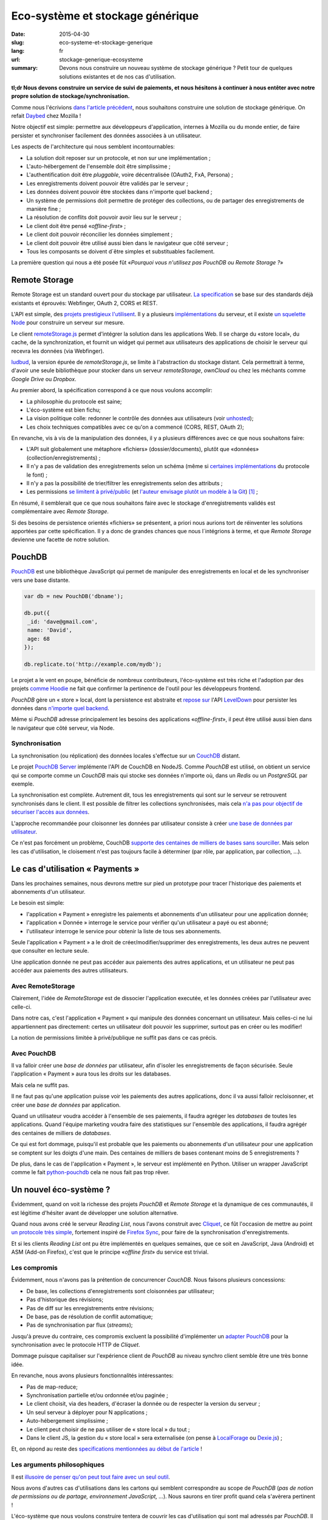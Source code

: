 Eco-système et stockage générique
=================================

:date: 2015-04-30
:slug: eco-systeme-et-stockage-generique
:lang: fr
:url: stockage-generique-ecosysteme
:summary: Devons nous construire un nouveau système de stockage générique ?
          Petit tour de quelques solutions existantes et de nos cas
          d'utilisation.

**tl;dr Nous devons construire un service de suivi de paiements, et nous
hésitons à continuer à nous entêter avec notre propre solution de
stockage/synchronisation.**


Comme nous l'écrivions `dans l'article précédent
<{filename}/2015.04.service-de-nuages.rst>`_, nous souhaitons construire une
solution de stockage générique. On refait `Daybed <http://daybed.readthedocs.org>`_
chez Mozilla !

Notre objectif est simple: permettre aux développeurs d'application, internes
à Mozilla ou du monde entier, de faire persister et synchroniser facilement des
données associées à un utilisateur.

.. _storage-specs:

Les aspects de l'architecture qui nous semblent incontournables:

* La solution doit reposer sur un protocole, et non sur une implémentation ;
* L'auto-hébergement de l'ensemble doit être simplissime ;
* L'authentification doit être *pluggable*, voire décentralisée (OAuth2, FxA,
  Persona) ;
* Les enregistrements doivent pouvoir être validés par le serveur ;
* Les données doivent pouvoir être stockées dans n'importe quel backend ;
* Un système de permissions doit permettre de protéger des collections, ou de
  partager des enregistrements de manière fine ;
* La résolution de conflits doit pouvoir avoir lieu sur le serveur ;
* Le client doit être pensé «*offline-first*» ;
* Le client doit pouvoir réconcilier les données simplement ;
* Le client doit pouvoir être utilisé aussi bien dans le navigateur que côté
  serveur ;
* Tous les composants se doivent d´être simples et substituables facilement.

La première question qui nous a été posée fût «*Pourquoi vous n'utilisez pas
PouchDB ou Remote Storage ?*»


Remote Storage
--------------

Remote Storage est un standard ouvert pour du stockage par utilisateur.  `La
specification <http://tools.ietf.org/html/draft-dejong-remotestorage-04>`_ se
base sur des standards déjà existants et éprouvés:  Webfinger, OAuth 2, CORS et
REST.

L'API est simple, des `projets prestigieux l'utilisent
<http://blog.cozycloud.cc/news/2014/08/12/when-unhosted-meets-cozy-cloud/>`_.
Il y a plusieurs `implémentations <https://github.com/jcoglan/restore>`_ du
serveur, et il existe `un squelette Node
<https://www.npmjs.com/package/remotestorage-server>`_ pour construire un
serveur sur mesure.


.. image:: {filename}/images/remotestorage-widget.png
    :align: left
    :alt: Remote Storage widget

Le client `remoteStorage.js
<https://github.com/remotestorage/remotestorage.js/>`_ permet d'intégrer la
solution dans les applications Web.  Il se charge du «store local», du cache,
de la synchronization, et fournit un widget qui permet aux utilisateurs des
applications de choisir le serveur qui recevra les données (via Webfinger).

`ludbud <https://github.com/michielbdejong/ludbud>`_, la version épurée de
*remoteStorage.js*, se limite à l'abstraction du stockage distant.  Cela
permettrait à terme, d'avoir une seule bibliothèque pour stocker dans un
serveur *remoteStorage*, *ownCloud* ou chez les méchants comme *Google Drive*
ou *Dropbox*.

Au premier abord, la spécification correspond à ce que nous voulons accomplir:

* La philosophie du protocole est saine;
* L'éco-système est bien fichu;
* La vision politique colle: redonner le contrôle des données aux utilisateurs
  (voir `unhosted <http://unhosted.org/>`_);
* Les choix techniques compatibles avec ce qu'on a commencé (CORS, REST, OAuth 2);

En revanche, vis à vis de la manipulation des données, il y a plusieurs
différences avec ce que nous souhaitons faire:

* L'API suit globalement une métaphore «fichiers» (dossier/documents), plutôt
  que «données» (collection/enregistrements) ;
* Il n'y a pas de validation des enregistrements selon un schéma (même si
  `certaines implémentations
  <https://remotestorage.io/doc/code/files/baseclient/types-js.html>`_ du
  protocole le font) ;
* Il n'y a pas la possibilité de trier/filtrer les enregistrements selon des attributs ;
* Les permissions `se limitent à privé/public
  <https://groups.google.com/forum/#!topic/unhosted/5_NOGq8BPTo>`_ (et
  `l'auteur envisage plutôt un modèle à la Git
  <https://github.com/remotestorage/spec/issues/58#issue-27249452>`_) [#]_ ;


En résumé, il semblerait que ce que nous souhaitons faire avec le stockage
d'enregistrements validés est complémentaire avec *Remote Storage*.

Si des besoins de persistence orientés «fichiers» se présentent, a priori nous aurions tort
de réinventer les solutions apportées par cette spécification. Il y a donc de grandes
chances que nous l´intégrions à terme, et que *Remote Storage* devienne une facette
de notre solution.


PouchDB
-------

`PouchDB <http://pouchdb.com/>`_ est une bibliothèque JavaScript qui permet
de manipuler des enregistrements en local et de les synchroniser vers une base distante.

.. code-block:: javascript

    var db = new PouchDB('dbname');

    db.put({
     _id: 'dave@gmail.com',
     name: 'David',
     age: 68
    });

    db.replicate.to('http://example.com/mydb');


Le projet a le vent en poupe, bénéficie de nombreux contributeurs,
l'éco-système est très riche et l'adoption par des projets `comme Hoodie
<https://github.com/hoodiehq/wip-hoodie-store-on-pouchdb>`_ ne fait que
confirmer la pertinence de l'outil pour les développeurs frontend.

*PouchDB* gère un « store » local, dont la persistence est abstraite et `repose
sur <http://pouchdb.com/2014/07/25/pouchdb-levels-up.html>`_ l'API `LevelDown
<https://github.com/level/levelup#relationship-to-leveldown>`_ pour persister
les données dans `n'importe quel backend
<https://github.com/Level/levelup/wiki/Modules#storage-back-ends>`_.

Même si *PouchDB* adresse principalement les besoins des applications
«*offline-first*», il peut être utilisé aussi bien dans le navigateur que côté
serveur, via Node.

Synchronisation
'''''''''''''''

La synchronisation (ou réplication) des données locales s'effectue sur un
`CouchDB <http://couchdb.apache.org/>`_ distant.

Le projet `PouchDB Server <https://github.com/pouchdb/pouchdb-server>`_
implémente l'API de CouchDB en NodeJS. Comme *PouchDB* est utilisé, on obtient
un service qui se comporte comme un *CouchDB* mais qui stocke ses données
n'importe où, dans un *Redis* ou un *PostgreSQL* par exemple.

La synchronisation est complète. Autrement dit, tous les enregistrements qui
sont sur le serveur se retrouvent synchronisés dans le client. Il est possible
de filtrer les collections synchronisées, mais cela `n'a pas pour objectif de
sécuriser l'accès aux données
<http://pouchdb.com/2015/04/05/filtered-replication.html>`_.

L'approche recommandée pour cloisonner les données par utilisateur consiste
à créer `une base de données par utilisateur
<https://github.com/nolanlawson/pouchdb-authentication#some-people-can-read-some-docs-some-people-can-write-those-same-docs>`_.

Ce n'est pas forcément un problème, CouchDB `supporte des centaines de milliers
de bases sans sourciller
<https://mail-archives.apache.org/mod_mbox/couchdb-user/201401.mbox/%3C52CEB873.7080404@ironicdesign.com%3E>`_.
Mais selon les cas d'utilisation, le cloisement n'est pas toujours facile
à déterminer (par rôle, par application, par collection, ...).


Le cas d'utilisation « Payments »
---------------------------------

.. image:: {filename}/images/put-payments.jpg
    :alt: Put Payments Here  -- Before the Internet - CC-NC-SA Katy Silberger https://www.flickr.com/photos/katysilbs/11163812186

Dans les prochaines semaines, nous devrons mettre sur pied un prototype pour
tracer l'historique des paiements et abonnements d'un utilisateur.

Le besoin est simple:

* l'application « Payment » enregistre les paiements et abonnements d'un
  utilisateur pour une application donnée;
* l'application « Donnée » interroge le service pour vérifier qu'un utilisateur
  a payé ou est abonné;
* l'utilisateur interroge le service pour obtenir la liste de tous ses
  abonnements.

Seule l'application « Payment » a le droit de créer/modifier/supprimer des
enregistrements, les deux autres ne peuvent que consulter en lecture seule.

Une application donnée ne peut pas accéder aux paiements des autres
applications, et un utilisateur ne peut pas accéder aux paiements des autres
utilisateurs.


Avec RemoteStorage
''''''''''''''''''

.. image:: {filename}/images/remote-love.jpg
    :alt: Remote Love - CC-BY-NC Julie https://www.flickr.com/photos/mamajulie2008/2609549461
    :align: center

Clairement, l'idée de *RemoteStorage* est de dissocier l'application executée,
et les données créées par l'utilisateur avec celle-ci.

Dans notre cas, c'est l'application « Payment » qui manipule des données
concernant un utilisateur. Mais celles-ci ne lui appartiennent pas directement:
certes un utilisateur doit pouvoir les supprimer, surtout pas en créer ou les
modifier!

La notion de permissions limitée à privé/publique ne suffit pas dans ce cas
précis.


Avec PouchDB
''''''''''''

Il va falloir créer une *base de données* par utilisateur, afin d'isoler les
enregistrements de façon sécurisée.  Seule l'application « Payment » aura tous
les droits sur les databases.

Mais cela ne suffit pas.

Il ne faut pas qu'une application puisse voir les paiements des autres
applications, donc il va aussi falloir recloisonner, et créer une *base de
données* par application.

Quand un utilisateur voudra accéder à l'ensemble de ses paiements, il faudra
agréger les *databases* de toutes les applications. Quand l'équipe marketing
voudra faire des statistiques sur l'ensemble des applications, il faudra
agrégér des centaines de milliers de *databases*.

Ce qui est fort dommage, puisqu'il est probable que les paiements ou
abonnements d'un utilisateur pour une application se comptent sur les doigts
d'une main. Des centaines de milliers de bases contenant moins de
5 enregistrements ?

De plus, dans le cas de l'application « Payment », le serveur est implémenté en
Python. Utiliser un wrapper JavaScript comme le fait `python-pouchdb
<https://pythonhosted.org/Python-PouchDB/>`_ cela ne nous fait pas trop rêver.


Un nouvel éco-système ?
-----------------------

.. image:: {filename}/images/wagon-wheel.jpg
    :alt: Wagon wheel - CC-BY-NC-SA arbyreed https://www.flickr.com/photos/19779889@N00/16161808220

Évidemment, quand on voit la richesse des projets *PouchDB* et *Remote Storage*
et la dynamique de ces communautés, il est légitime d'hésiter avant de
développer une solution alternative.

Quand nous avons créé le serveur *Reading List*, nous l'avons construit avec
`Cliquet <http://cliquet.readthedocs.org/>`_, ce fût l'occasion de mettre au
point `un protocole très simple
<http://cliquet.readthedocs.org/en/latest/api/>`_, fortement inspiré de
`Firefox Sync <http://en.wikipedia.org/wiki/Firefox_Sync>`_, pour faire de la
synchronisation d'enregistrements.

Et si les clients *Reading List* ont pu être implémentés en quelques semaines,
que ce soit en JavaScript, Java (Android) et ASM (Add-on Firefox), c'est que le
principe «*offline first*» du service est trivial.

Les compromis
'''''''''''''

Évidemment, nous n'avons pas la prétention de concurrencer *CouchDB*. Nous faisons plusieurs
concessions:

* De base, les collections d'enregistrements sont cloisonnées par utilisateur;
* Pas d'historique des révisions;
* Pas de diff sur les enregistrements entre révisions;
* De base, pas de résolution de conflit automatique;
* Pas de synchronisation par flux (*streams*);

Jusqu'à preuve du contraire, ces compromis excluent la possibilité
d'implémenter un `adapter PouchDB
<https://github.com/pouchdb/pouchdb/blob/master/lib/adapters/http/http.js#L721-L946>`_
pour la synchronisation avec le protocole HTTP de *Cliquet*.

Dommage puisque capitaliser sur l'expérience client de *PouchDB* au niveau
synchro client semble être une très bonne idée.

En revanche, nous avons plusieurs fonctionnalités intéressantes:

* Pas de map-reduce;
* Synchronisation partielle et/ou ordonnée et/ou paginée    ;
* Le client choisit, via des headers, d'écraser la donnée ou de respecter la version du serveur ;
* Un seul serveur à déployer pour N applications ;
* Auto-hébergement simplissime ;
* Le client peut choisir de ne pas utiliser de « store local » du tout ;
* Dans le client JS, la gestion du « store local » sera externalisée (on pense
  à `LocalForage <https://github.com/mozilla/localForage>`_ ou `Dexie.js
  <https://github.com/dfahlander/Dexie.js>`_) ;


Et, on répond au reste des `specifications mentionnées au début de l'article <#storage-specs>`_ !


Les arguments philosophiques
''''''''''''''''''''''''''''

Il est `illusoire de penser qu'on peut tout faire avec un seul outil <http://en.wikipedia.org/wiki/Law_of_the_instrument>`_.

Nous avons d'autres cas d'utilisations dans les cartons qui semblent correspondre au scope de *PouchDB*
(*pas de notion de permissions ou de partage, environnement JavaScript, ...*). Nous saurons en tirer
profit quand cela s'avèrera pertinent !

L'éco-système que nous voulons construire tentera de couvrir les cas d'utilisation
qui sont mal adressés par *PouchDB*. Il se voudra:

* Basé sur notre protocole très simple ;
* Minimaliste et multi-usages (*comme la fameuse 2CV*) ;
* Naïf (*pas de rocket science*) ;
* Sans magie (*explicite et facile à réimplémenter from scratch*) ;

`La philosophie et les fonctionnalités du toolkit python Cliquet
<http://cliquet.readthedocs.org/en/latest/rationale.html>`_ seront bien entendu
à l'honneur :)

Quant à *Remote Storage*, dès que le besoin se présentera, nous serons très fier
de rejoindre l'initiative, mais pour l'instant cela nous paraît risqué de démarrer
en tordant la solution.

Les arguments pratiques
'''''''''''''''''''''''

Avant d'accepter de déployer une solution à base de *CouchDB*, les *ops* de Mozilla
vont nous demander de leur prouver par A+B que ce n'est pas faisable avec
les stacks qui sont déjà rodées en interne (i.e. MySQL, Redis, PostgreSQL).

De plus, on doit s'engager sur une pérennité d'au moins 5 ans pour les données.
Avec *Cliquet*, en utilisant le backend PostgreSQL, les données sont persistées
à plat dans un `schéma PostgreSQL tout bête
<https://github.com/mozilla-services/cliquet/blob/40aa33/cliquet/storage/postgresql/schema.sql#L14-L28>`_.
Ce qui ne sera pas le cas d'un adapteur LevelDown qui va manipuler des notions
de révisions éclatées dans un schéma clé-valeur.

Si nous basons le service sur *Cliquet*, comme c'est le cas avec `Kinto <http://kinto.readthedocs.org>`_,
tout le travail d'automatisation de la mise en production (*monitoring,
builds RPM, Puppet...*) que nous avons fait pour *Reading List* est
complètement réutilisable.

De même, si on repart avec une stack complètement différente, nous allons
devoir recommencer tout le travail de rodage, de profiling et d'optimisation
effectué au premier trimestre.


Les prochaines étapes
---------------------

Et il est encore temps de changer de stratégie :) Nous aimerions avoir un
maximum de retours !  C'est toujours une décision difficile à prendre...
``</appel à troll>``

* Tordre un éco-système existant vs. constuire sur mesure ;
* Maîtriser l'ensemble vs. s'intégrer ;
* Contribuer vs. refaire ;
* Guider vs. suivre.

Nous avons vraiment l'intention de rejoindre l'initiative `no-backend
<https://nobackend.org/>`_, et ce premier pas n'exclue pas que nous convergions
à terme ! Peut-être que nous allons finir par rendre notre service compatible
avec *Remote Storage*, et peut-être que *PouchDB* deviendra plus agnostique
quand au protocole de synchronisation...


.. image:: {filename}/images/standards.png
    :alt: XKCD — Standards https://xkcd.com/927/

Utiliser ce nouvel écosystème pour le projet « Payments » va nous permettre de
mettre au point un système de permissions (*probablement basé sur les scopes OAuth*) qui
correspond au besoin exprimé. Et nous avons bien l'intention de puiser dans
`notre expérience avec Daybed sur le sujet
<http://blog.daybed.io/daybed-revival.html>`_.

Nous extrairons aussi le code des clients implémentés pour *Reading List* afin
de faire un client JavaScript minimaliste.

En partant dans notre coin, nous prenons plusieurs risques:

* réinventer une roue dont nous n'avons pas connaissance ;
* échouer à faire de l'éco-système *Cliquet* un projet communautaire ;
* échouer à positionner *Cliquet* dans la niche des cas non couverts par PouchDB :)

Comme `le dit Giovanni Ornaghi <http://pouchdb.com/2015/04/05/filtered-replication.html>`_:

    Rolling out your set of webservices, push notifications, or background services
    might give you more control, but at the same time it will force you to engineer,
    write, test, and maintain a whole new ecosystem.


C'est justement l'éco-système dont est responsable l'équipe *Mozilla Cloud Services*!


.. [#] Il existe le `projet Sharesome <https://sharesome.5apps.com/>`_ qui
       permet de partager publiquement des ressources de son *remote Storage*.

